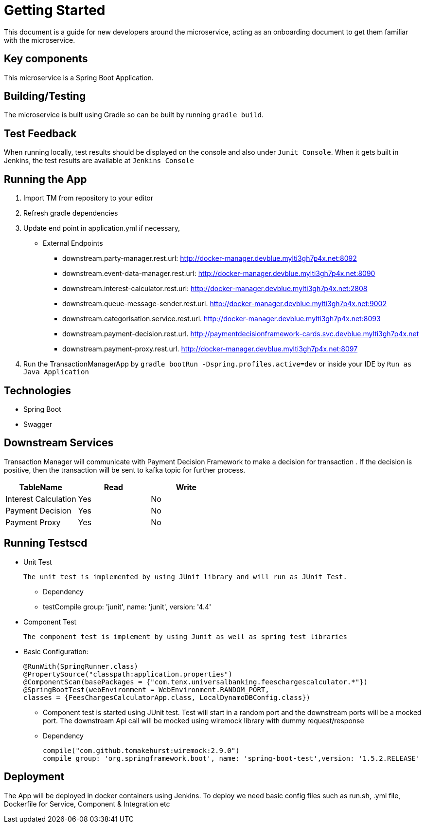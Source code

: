 = Getting Started

This document is a guide for new developers around the microservice, acting as an onboarding
document to get them familiar with the microservice.

== Key components
This microservice is a Spring Boot Application. 

== Building/Testing
The microservice is built using Gradle so can be built by running `gradle build`.

== Test Feedback
When running locally, test results should be displayed on the console and also under
`Junit Console`. When it gets built in Jenkins, the test results are available at `Jenkins Console`

== Running the App
1. Import TM  from repository to your editor
2. Refresh gradle dependencies
3. Update end point in application.yml if necessary,

		* External Endpoints
		 ** downstream.party-manager.rest.url: http://docker-manager.devblue.mylti3gh7p4x.net:8092
		 ** downstream.event-data-manager.rest.url: http://docker-manager.devblue.mylti3gh7p4x.net:8090
		 ** downstream.interest-calculator.rest.url: http://docker-manager.devblue.mylti3gh7p4x.net:2808
		 ** downstream.queue-message-sender.rest.url. http://docker-manager.devblue.mylti3gh7p4x.net:9002
		 ** downstream.categorisation.service.rest.url. http://docker-manager.devblue.mylti3gh7p4x.net:8093
		 ** downstream.payment-decision.rest.url. http://paymentdecisionframework-cards.svc.devblue.mylti3gh7p4x.net
		 ** downstream.payment-proxy.rest.url. http://docker-manager.devblue.mylti3gh7p4x.net:8097
		   
4. Run the TransactionManagerApp by `gradle bootRun -Dspring.profiles.active=dev` or inside your IDE by `Run as Java Application`

== Technologies
* Spring Boot
* Swagger

== Downstream Services

Transaction Manager will communicate with Payment Decision Framework to make a decision for transaction . If the decision is positive, then the transaction will be sent to kafka topic for further process.

|===
| TableName | Read | Write 

| Interest Calculation
| Yes
| No

| Payment Decision
| Yes
| No

| Payment Proxy
| Yes
| No

|===

== Running Testscd

* Unit Test

	The unit test is implemented by using JUnit library and will run as JUnit Test.

 	- Dependency 	
 	
	- testCompile group: 'junit', name: 'junit', version: '4.4'

* Component Test

	The component test is implement by using Junit as well as spring test libraries

	* Basic Configuration:

		@RunWith(SpringRunner.class)
		@PropertySource("classpath:application.properties")
		@ComponentScan(basePackages = {"com.tenx.universalbanking.feeschargescalculator.*"})
		@SpringBootTest(webEnvironment = WebEnvironment.RANDOM_PORT,
		classes = {FeesChargesCalculatorApp.class, LocalDynamoDBConfig.class})

	**	Component test is started using JUnit test. Test will start in a random port and the downstream ports will be a mocked port. The downstream  Api call will be mocked using wiremock library with dummy request/response

	** Dependency 

		compile("com.github.tomakehurst:wiremock:2.9.0")
		compile group: 'org.springframework.boot', name: 'spring-boot-test',version: '1.5.2.RELEASE'

== Deployment

The App will be deployed in docker containers using Jenkins. To deploy we need basic config files such as run.sh, .yml file, Dockerfile for Service, Component & Integration etc
		